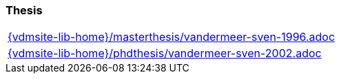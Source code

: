 === Thesis

[cols="a", grid=rows, frame=none, %autowidth.stretch]
|===
|include::{vdmsite-lib-home}/masterthesis/vandermeer-sven-1996.adoc[]
|include::{vdmsite-lib-home}/phdthesis/vandermeer-sven-2002.adoc[]
|===


